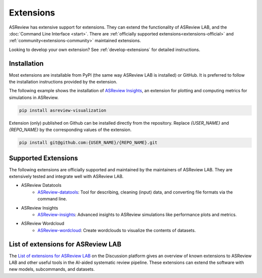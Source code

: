 Extensions
==========

ASReview has extensive support for extensions. They can extend the
functionality of ASReview LAB, and the
:doc:`Command Line Interface <start>`. There are :ref:`officially
supported extensions<extensions-official>` and
:ref:`community<extensions-community>` maintained extensions.

Looking to develop your own extension? See :ref:`develop-extensions` for
detailed instructions.


Installation
------------

Most extensions are installable from PyPI (the same way ASReview LAB is
installed) or GitHub. It is preferred to follow the installation instructions
provided by the extension.

The following example shows the installation of `ASReview Insights
<https://github.com/asreview/ASReview-insights>`__, an extension for plotting
and computing metrics for simulations in ASReview.

.. code:: bash

    pip install asreview-visualization

Extension (only) published on Github can be installed directly from the
repository. Replace `{USER_NAME}` and `{REPO_NAME}` by the corresponding
values of the extension.

.. code:: bash

    pip install git@github.com:{USER_NAME}/{REPO_NAME}.git


.. _extensions-official:

Supported Extensions
--------------------

The following extensions are officially supported and maintained by the
maintainers of ASReview LAB. They are extensively tested and integrate well
with ASReview LAB.

* ASReview Datatools
    - `ASReview-datatools <https://github.com/asreview/asreview-datatools>`__:
      Tool for describing, cleaning (input) data, and converting file formats via the command line.

* ASReview Insights
    - `ASReview-insights <https://github.com/asreview/asreview-insights>`__:
      Advanced insights to ASReview simulations like performance plots and metrics.

* ASReview Wordcloud
    - `ASReview-wordcloud <https://github.com/asreview/asreview-wordcloud>`__: Create wordclouds to visualize the contents of datasets.



.. _extensions-community:

List of extensions for ASReview LAB
-----------------------------------

The `List of extensions for ASReview LAB <https://github.com/asreview/asreview/discussions/1140>`__ on the Discussion platform
gives an overview of known extensions to ASReview LAB and other useful tools
in the AI-aided systematic review pipeline. These extensions can extend the
software with new models, subcommands, and datasets.
